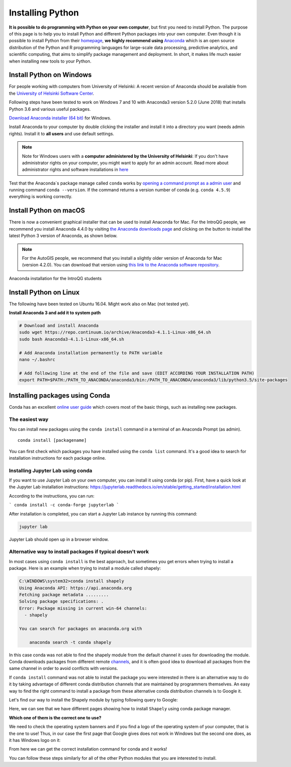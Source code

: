 Installing Python
=================

**It is possible to do programming with Python on your own computer**, but first you need to install Python. The purpose of this page is to help you to
install Python and different Python packages into your own computer. Even though it is possible to install Python from their `homepage <https://www.python.org/>`_,
**we highly recommend using** `Anaconda <https://www.anaconda.com/download/>`_ which is an open source distribution of the Python and R programming
languages for large-scale data processing, predictive analytics, and scientific computing, that aims to simplify package management and deployment. In short,
it makes life much easier when installing new tools to your Python.

Install Python on Windows
-------------------------

For people working with computers from University of Helsinki: A recent version of Anaconda should be available from the `University of Helsinki Software Center <https://helpdesk.it.helsinki.fi/en/instructions/computer-and-printing/software/software-center>`__.

Following steps have been tested to work on Windows 7 and 10 with Anaconda3 version 5.2.0 (June 2018) that installs Python 3.6 and various useful packages.

`Download Anaconda installer (64 bit) <https://repo.anaconda.com/archive/Anaconda3-5.2.0-Windows-x86_64.exe>`_ for Windows.

Install Anaconda to your computer by double clicking the installer and install it into a directory you want (needs admin rights).
Install it to **all users** and use default settings.

.. note::

    Note for Windows users with a **computer administered by the University of Helsinki**: If you don't have administrator rights on your
    computer, you might want to apply for an admin account.
    Read more about administrator rights and software installations in `here <https://helpdesk.it.helsinki.fi/en/instructions/computer-and-printing/workstation-administrator-rights>`__


Test that the Anaconda´s package manage called ``conda`` works by
`opening a command prompt as a admin user <http://www.howtogeek.com/194041/how-to-open-the-command-prompt-as-administrator-in-windows-8.1/>`_
and running command ``conda --version``. If the command returns a version number of conda (e.g. ``conda 4.5.9``) everything is working correctly.

Install Python on macOS
-----------------------

There is now a convenient graphical installer that can be used to install Anaconda for Mac.
For the IntroQG people, we recommend you install Anaconda 4.4.0 by visiting `the Anaconda downloads page <https://www.anaconda.com/download/#macos>`__ and clicking on the button to install the latest Python 3 version of Anaconda, as shown below.

.. note::

    For the AutoGIS people, we recommend that you install a slightly older version of Anaconda for Mac (version 4.2.0).
    You can download that version using `this link to the Anaconda software repository <https://repo.continuum.io/archive/Anaconda3-4.2.0-MacOSX-x86_64.pkg>`__.

.. figure:: img/Anaconda-Mac.png
    :width: 600px
    :align: center
    :alt: Downloading the latest Anaconda for Mac

    Anaconda installation for the IntroQG students

Install Python on Linux
-----------------------

The following have been tested on Ubuntu 16.04. Might work also on Mac (not tested yet).

**Install Anaconda 3 and add it to system path**


.. code-block::

    # Download and install Anaconda
    sudo wget https://repo.continuum.io/archive/Anaconda3-4.1.1-Linux-x86_64.sh
    sudo bash Anaconda3-4.1.1-Linux-x86_64.sh

    # Add Anaconda installation permanently to PATH variable
    nano ~/.bashrc

    # Add following line at the end of the file and save (EDIT ACCORDING YOUR INSTALLATION PATH)
    export PATH=$PATH:/PATH_TO_ANACONDA/anaconda3/bin:/PATH_TO_ANACONDA/anaconda3/lib/python3.5/site-packages



Installing packages using Conda
---------------------------------

Conda has an excellent `online user guide <https://docs.conda.io/projects/conda/en/latest/index.html>`__ which covers most of the basic things, such as installing new packages.

The easiest way
~~~~~~~~~~~~~~~

You can install new packages using the ``conda install`` command in a terminal of an Anaconda Prompt (as admin).

::

    conda install [packagename]

You can first check which packages you have installed using the ``conda list`` command.
It's a good idea to search for installation instructions for each package online.



Installing Jupyter Lab using conda
~~~~~~~~~~~~~~~~~~~~~~~~~~~~~~~~~~

If you want to use Jupyter Lab on your own computer, you can install it using conda (or pip).
First, have a quick look at the Jupyter Lab installation instructions: https://jupyterlab.readthedocs.io/en/stable/getting_started/installation.html

According to the instructions, you can run:

```
conda install -c conda-forge jupyterlab
```

After installation is completed, you can start a Jupyter Lab instance by running this command:


.. code-block::

    jupyter lab

Jupyter Lab should open up in a browser window.



Alternative way to install packages if typical doesn't work
~~~~~~~~~~~~~~~~~~~~~~~~~~~~~~~~~~~~~~~~~~~~~~~~~~~~~~~~~~~

In most cases using ``conda install`` is the best approach, but sometimes you get errors when trying to install a package.
Here is an example when trying to install a module called shapely:


.. code-block::

    C:\WINDOWS\system32>conda install shapely
    Using Anaconda API: https://api.anaconda.org
    Fetching package metadata .........
    Solving package specifications: .
    Error: Package missing in current win-64 channels:
      - shapely

    You can search for packages on anaconda.org with

        anaconda search -t conda shapely

In this case conda was not able to find the shapely module from the default channel it uses for downloading the module.
Conda downloads packages from different remote `channels <https://docs.conda.io/projects/conda/en/latest/user-guide/concepts/channels.html>`__, and it is often good
idea to download all packages from the same channel in order to avoid conflicts with versions.


If ``conda install`` command was not able to install the package you were interested in there is an alternative way to do it by taking advantage of different conda distribution channels that
are maintained by programmers themselves. An easy way to find the right command to install a package from these alternative conda distribution channels is to Google it.

Let's find our way to install the Shapely module by typing following query to Google:

.. image:: img/google_query_conda.PNG

Here, we can see that we have different pages showing how to install ``Shapely`` using conda package manager.

**Which one of them is the correct one to use?**

We need to check the operating system banners and if you find a logo of the operating system of your computer,
that is the one to use! Thus, in our case the first page that Google gives does not work in Windows but the second one does, as it has Windows logo on it:

.. image:: img/conda_shapely_windows.PNG

From here we can get the correct installation command for conda and it works!

.. image:: img/install_shapely.PNG

You can follow these steps similarly for all of the other Python modules that you are interested to install.




